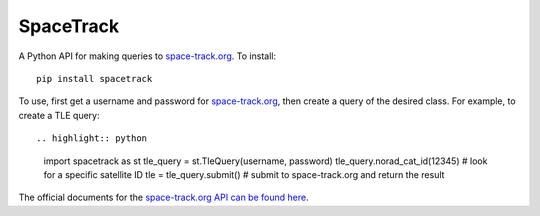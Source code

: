 SpaceTrack
==========

A Python API for making queries to space-track.org_. To install::

    pip install spacetrack

To use, first get a username and password for space-track.org_, then create a
query of the desired class. For example, to create a TLE query::

.. highlight:: python

    import spacetrack as st
    tle_query = st.TleQuery(username, password)
    tle_query.norad_cat_id(12345)  # look for a specific satellite ID
    tle = tle_query.submit()  # submit to space-track.org and return the result

The official documents for the `space-track.org API can be found here`__.

__ https://www.space-track.org/documentation#/api

.. _space-track.org: https://www.space-track.org/auth/login
